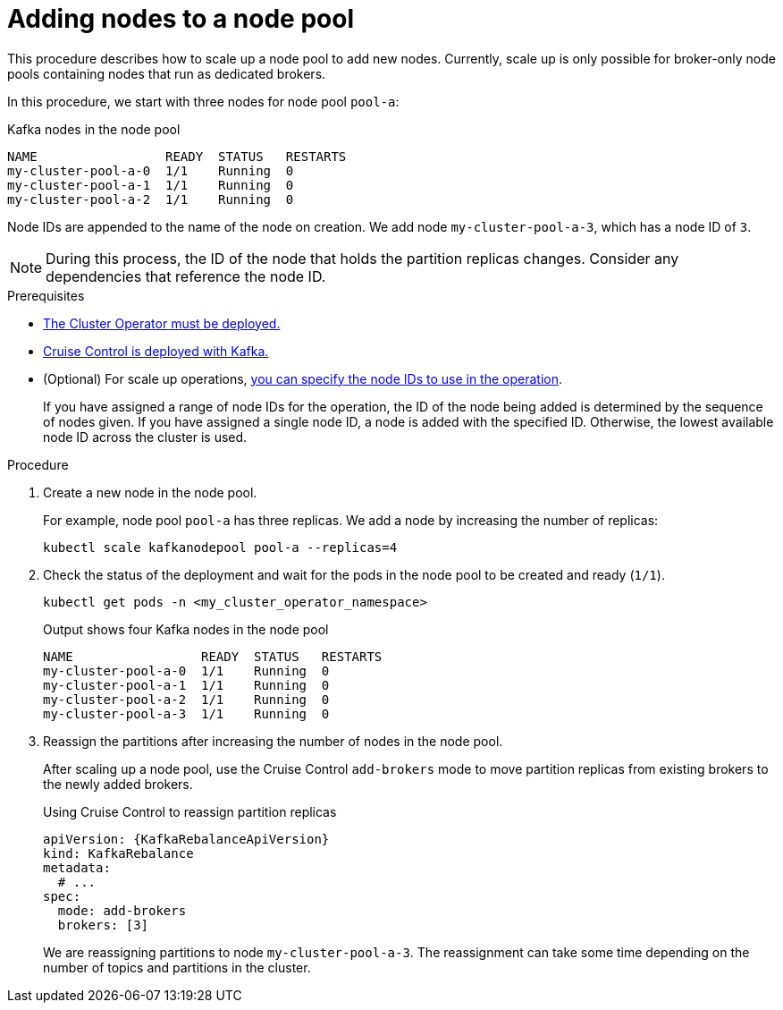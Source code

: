 // Module included in the following assemblies:
//
// assembly-config.adoc

[id='proc-scaling-up-node-pools-{context}']
= Adding nodes to a node pool

[role="_abstract"]
This procedure describes how to scale up a node pool to add new nodes.
Currently, scale up is only possible for broker-only node pools containing nodes that run as dedicated brokers.

In this procedure, we start with three nodes for node pool `pool-a`:

.Kafka nodes in the node pool
[source,shell]
----
NAME                 READY  STATUS   RESTARTS
my-cluster-pool-a-0  1/1    Running  0
my-cluster-pool-a-1  1/1    Running  0
my-cluster-pool-a-2  1/1    Running  0
----

Node IDs are appended to the name of the node on creation.
We add node `my-cluster-pool-a-3`, which has a node ID of `3`.

NOTE: During this process, the ID of the node that holds the partition replicas changes. Consider any dependencies that reference the node ID.

.Prerequisites

* xref:deploying-cluster-operator-str[The Cluster Operator must be deployed.]
* xref:proc-configuring-deploying-cruise-control-str[Cruise Control is deployed with Kafka.]
* (Optional) For scale up operations, xref:proc-managing-node-pools-ids-{context}[you can specify the node IDs to use in the operation].
+
If you have assigned a range of node IDs for the operation, the ID of the node being added is determined by the sequence of nodes given. 
If you have assigned a single node ID, a node is added with the specified ID.
Otherwise, the lowest available node ID across the cluster is used.  

.Procedure

. Create a new node in the node pool.
+
For example, node pool `pool-a` has three replicas. We add a node by increasing the number of replicas:
+
[source,shell]
----
kubectl scale kafkanodepool pool-a --replicas=4
----

. Check the status of the deployment and wait for the pods in the node pool to be created and ready (`1/1`).
+
[source,shell]
----
kubectl get pods -n <my_cluster_operator_namespace>
----
+
.Output shows four Kafka nodes in the node pool
[source,shell]
----
NAME                 READY  STATUS   RESTARTS
my-cluster-pool-a-0  1/1    Running  0
my-cluster-pool-a-1  1/1    Running  0
my-cluster-pool-a-2  1/1    Running  0
my-cluster-pool-a-3  1/1    Running  0
---- 

. Reassign the partitions after increasing the number of nodes in the node pool.
+
After scaling up a node pool, use the Cruise Control `add-brokers` mode to move partition replicas from existing brokers to the newly added brokers.
+
.Using Cruise Control to reassign partition replicas
[source,shell,subs="+attributes"]
----
apiVersion: {KafkaRebalanceApiVersion}
kind: KafkaRebalance
metadata:
  # ...
spec:
  mode: add-brokers
  brokers: [3]
----
+
We are reassigning partitions to node `my-cluster-pool-a-3`. 
The reassignment can take some time depending on the number of topics and partitions in the cluster.